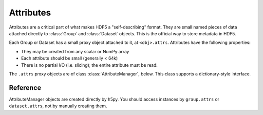 .. _attributes:


Attributes
==========

Attributes are a critical part of what makes HDF5 a "self-describing"
format.  They are small named pieces of data attached directly to
:class:`Group` and :class:`Dataset` objects.  This is the official way to
store metadata in HDF5.

Each Group or Dataset has a small proxy object attached to it, at
``<obj>.attrs``.  Attributes have the following properties:

- They may be created from any scalar or NumPy array
- Each attribute should be small (generally < 64k)
- There is no partial I/O (i.e. slicing); the entire attribute must be read.

The ``.attrs`` proxy objects are of class :class:`AttributeManager`, below.
This class supports a dictionary-style interface.

Reference
---------

.. class:: AttributeManager(parent)

    AttributeManager objects are created directly by h5py.  You should
    access instances by ``group.attrs`` or ``dataset.attrs``, not by manually
    creating them.

    .. method:: __iter__()

        Get an iterator over attribute names.

    .. method:: __contains__(name)

        Determine if attribute `name` is attached to this object.

    .. method:: __getitem__(name)

        Retrieve an attribute.

    .. method:: __setitem__(name, val)

        Create an attribute, overwriting any existing attribute.  The type
        and shape of the attribute are determined automatically by h5py.

    .. method:: __delitem__(name)

        Delete an attribute.  KeyError if it doesn't exist.

    .. method:: keys()

        Get the names of all attributes attached to this object.  On Py2, this
        is a list.  On Py3, it's a set-like object.

    .. method:: values()

        Get the values of all attributes attached to this object.  On Py2, this
        is a list.  On Py3, it's a collection or bag-like object.

    .. method:: items()

        Get ``(name, value)`` tuples for all attributes attached to this object.
        On Py2, this is a list of tuples.  On Py3, it's a collection or
        set-like object.

    .. method:: iterkeys()

        (Py2 only) Get an iterator over attribute names.

    .. method:: itervalues()

        (Py2 only) Get an iterator over attribute values.

    .. method:: iteritems()

        (Py2 only) Get an iterator over ``(name, value)`` pairs.

    .. method:: get(name, default=None)

        Retrieve `name`, or `default` if no such attribute exists.

    .. method:: create(name, data, shape=None, dtype=None)

        Create a new attribute, with control over the shape and type.  Any
        existing attribute will be overwritten.

        :param name:    Name of the new attribute
        :type name:     String

        :param data:    Value of the attribute; will be put through
                        ``numpy.array(data)``.

        :param shape:   Shape of the attribute.  Overrides ``data.shape`` if
                        both are given, in which case the total number of
                        points must be unchanged.
        :type shape:    Tuple

        :param dtype:   Data type for the attribute.  Overrides ``data.dtype``
                        if both are given.
        :type dtype:    NumPy dtype


    .. method:: modify(name, value)

        Change the value of an attribute while preserving its type and shape.
        Unlike :meth:`AttributeManager.__setitem__`, if the attribute already
        exists, only its value will be changed.  This can be useful for
        interacting with externally generated files, where the type and shape
        must not be altered.

        If the attribute doesn't exist, it will be created with a default
        shape and type.

        :param name:    Name of attribute to modify.
        :type name:     String

        :param value:   New value.  Will be put through ``numpy.array(value)``.
